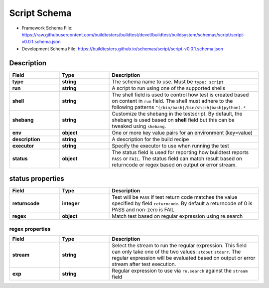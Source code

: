 Script Schema
==============

- Framework Schema File: https://raw.githubusercontent.com/buildtesters/buildtest/devel/buildtest/buildsystem/schemas/script/script-v0.0.1.schema.json
- Development Schema File: https://buildtesters.github.io/schemas/script/script-v0.0.1.schema.json

Description
------------

.. csv-table::
   :header: "Field", "Type", "Description"
   :widths: 20, 20, 60

   **type**, **string**, "The schema name to use. Must be ``type: script``"
   **run**, **string**, "A script to run using one of the supported shells"
   **shell**, **string**, "The shell field is used to control how test is created based on content in ``run`` field.
   The shell must adhere to the following patterns ``^(/bin/bash|/bin/sh|sh|bash|python).*``"
   **shebang**, **string**, "Customize the shebang in the testscript. By default, the shebang is used based on **shell** field but this can be tweaked using ``shebang``."
   **env**, **object**, "One or more key value pairs for an environment (key=value)"
   **description**, **string**, "A description for the build recipe"
   **executor**, **string**, "Specify the executor to use when running the test"
   **status**, **object**, "The status field is used for reporting how buildtest reports ``PASS`` or ``FAIL``.
   The status field can match result based on returncode or regex based on output or error stream."

status properties
------------------

.. csv-table::
    :header: "Field", "Type", "Description"
    :widths: 20, 20, 60

    **returncode**, **integer**, "Test will be ``PASS`` if test return code matches the value specified by field ``returncode``. By default a returncode of 0 is PASS and non-zero is FAIL"
    **regex**, **object**, "Match test based on regular expression using re.search"

regex properties
~~~~~~~~~~~~~~~~~

.. csv-table::
    :header: "Field", "Type", "Description"
    :widths: 20, 20, 60

    **stream**, **string**, "Select the stream to run the regular expression. This field can only take one of the two
    values: ``stdout`` ``stderr``. The regular expression will be evaluated based on output or error stream after
    test execution."
    **exp**, **string**, "Regular expression to use via ``re.search`` against the ``stream`` field"

